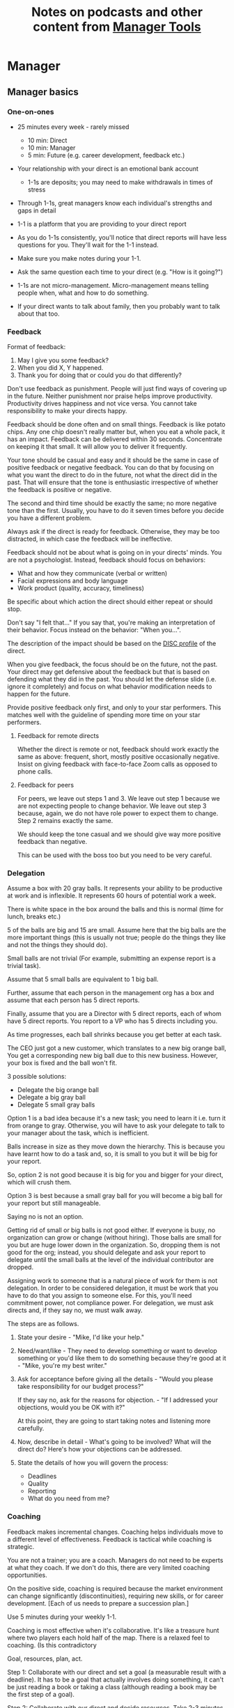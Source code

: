#+Title: Notes on podcasts and other content from [[https://www.manager-tools.com/all-podcasts][Manager Tools]]
#+Filetags: :ManagerTools:Learning:

* Manager


** Manager basics


*** One-on-ones

     - 25 minutes every week - rarely missed
        - 10 min: Direct
        - 10 min: Manager
        -  5 min: Future (e.g. career development, feedback etc.)

     - Your relationship with your direct is an emotional bank account
        - 1-1s are deposits; you may need to make withdrawals in times of stress

     - Through 1-1s, great managers know each individual's strengths and gaps in detail

     - 1-1 is a platform that you are providing to your direct report

     - As you do 1-1s consistently, you'll notice that direct reports
       will have less questions for you. They'll wait for the 1-1
       instead.

     - Make sure you make notes during your 1-1.

     - Ask the same question each time to your direct
       (e.g. "How is it going?")

     - 1-1s are not micro-management. Micro-management means telling
       people when, what and how to do something.

     - If your direct wants to talk about family, then you probably want to
       talk about that too.


*** Feedback

     Format of feedback:
     1. May I give you some feedback?
     2. When you did X, Y happened.
     3. Thank you for doing that or could you do that differently?

     Don't use feedback as punishment. People will just find ways of
     covering up in the future. Neither punishment nor praise helps
     improve productivity. Productivity drives happiness and not vice
     versa. You cannot take responsibility to make your directs happy.

     Feedback should be done often and on small things. Feedback is
     like potato chips. Any one chip doesn't really matter but, when
     you eat a whole pack, it has an impact. Feedback can be delivered
     within 30 seconds. Concentrate on keeping it that small. It will
     allow you to deliver it frequently.

     Your tone should be casual and easy and it should be the same in
     case of positive feedback or negative feedback. You can do that
     by focusing on what you want the direct to do in the future, not
     what the direct did in the past. That will ensure that the tone
     is enthusiastic irrespective of whether the feedback is positive
     or negative.

     The second and third time should be exactly the same; no more
     negative tone than the first. Usually, you have to do it seven times
     before you decide you have a different problem.

     Always ask if the direct is ready for feedback. Otherwise, they
     may be too distracted, in which case the feedback will be
     ineffective.

     Feedback should not be about what is going on in your directs'
     minds. You are not a psychologist. Instead, feedback should focus
     on behaviors:
     - What and how they communicate (verbal or written)
     - Facial expressions and body language
     - Work product (quality, accuracy, timeliness)
     Be specific about which action the direct should either repeat or
     should stop.

     Don't say "I felt that..." If you say that, you're making an
     interpretation of their behavior. Focus instead on the behavior:
     "When you...".

     The description of the impact should be based on the [[#DISC_profile][DISC profile]]
     of the direct.

     When you give feedback, the focus should be on the future, not the
     past. Your direct may get defensive about the feedback but that is
     based on defending what they did in the past. You should let the
     defense slide (i.e. ignore it completely) and focus on what
     behavior modification needs to happen for the future.

     Provide positive feedback only first, and only to your star
     performers. This matches well with the guideline of spending more
     time on your star performers.


**** Feedback for remote directs

    Whether the direct is remote or not, feedback should work exactly
    the same as above: frequent, short, mostly positive occasionally
    negative. Insist on giving feedback with face-to-face Zoom calls
    as opposed to phone calls.


**** Feedback for peers
     :PROPERTIES:
     :CUSTOM_ID: peer_feedback
     :END:

     For peers, we leave out steps 1 and 3. We leave out step 1
     because we are not expecting people to change behavior. We leave
     out step 3 because, again, we do not have role power to expect
     them to change. Step 2 remains exactly the same.

     We should keep the tone casual and we should give way more
     positive feedback than negative.

     This can be used with the boss too but you need to be very
     careful.


*** Delegation

     Assume a box with 20 gray balls.  It represents your ability to be
     productive at work and is inflexible.  It represents 60 hours of
     potential work a week.

     There is white space in the box around the balls and this is
     normal (time for lunch, breaks etc.)

     5 of the balls are big and 15 are small. Assume here that the big
     balls are the more important things (this is usually not true;
     people do the things they like and not the things they should do).

     Small balls are not trivial (For example, submitting an expense
     report is a trivial task).

     Assume that 5 small balls are equivalent to 1 big ball.

     Further, assume that each person in the management org has a box
     and assume that each person has 5 direct reports.

     Finally, assume that you are a Director with 5 direct reports,
     each of whom have 5 direct reports. You report to a VP who has 5
     directs including you.

     As time progresses, each ball shrinks because you get better at
     each task.

     The CEO just got a new customer, which translates to a new big
     orange ball, You get a corresponding new big ball due to this new
     business.  However, your box is fixed and the ball won't fit.

     3 possible solutions:
       - Delegate the big orange ball
       - Delegate a big gray ball
       - Delegate 5 small gray balls

     Option 1 is a bad idea because it's a new task; you need to learn
     it i.e. turn it from orange to gray. Otherwise, you will have to
     ask your delegate to talk to your manager about the task, which is
     inefficient.

     Balls increase in size as they move down the hierarchy. This is
     because you have learnt how to do a task and, so, it is small to
     you but it will be big for your report.

     So, option 2 is not good because it is big for you and bigger for
     your direct, which will crush them.

     Option 3 is best because a small gray ball for you will become a
     big ball for your report but still manageable.

     Saying no is not an option.

     Getting rid of small or big balls is not good either.  If everyone
     is busy, no organization can grow or change (without hiring).
     Those balls are small for you but are huge lower down in the
     organization. So, dropping them is not good for the org; instead,
     you should delegate and ask your report to delegate until the
     small balls at the level of the individual contributor are
     dropped.

     Assigning work to someone that is a natural piece of work for them
     is not delegation. In order to be considered delegation, it must
     be work that you have to do that you assign to someone else.  For
     this, you'll need commitment power, not compliance power. For
     delegation, we must ask directs and, if they say no, we must walk
     away.

     The steps are as follows.

     1. State your desire - "Mike, I'd like your help."

     2. Need/want/like - They need to develop something or want to
        develop something or you'd like them to do something because
        they're good at it - "Mike, you're my best writer."

     3. Ask for acceptance before giving all the details - "Would
        you please take responsibility for our budget process?"

        If they say no, ask for the reasons for objection. - "If I
        addressed your objections, would you be OK with it?"

        At this point, they are going to start taking notes and listening
        more carefully.

     4. Now, describe in detail - What's going to be involved?
        What will the direct do? Here's how your objections can be
        addressed.

     5. State the details of how you will govern the process:
         - Deadlines
         - Quality
         - Reporting
         - What do you need from me?


*** Coaching

     Feedback makes incremental changes. Coaching helps individuals
     move to a different level of effectiveness. Feedback is tactical
     while coaching is strategic.

     You are not a trainer; you are a coach. Managers do not need to be
     experts at what they coach. If we don't do this, there are very
     limited coaching opportunities.

     On the positive side, coaching is required because the market
     environment can change significantly (discontinuities), requiring
     new skills, or for career development. [Each of us needs to
     prepare a succession plan.]

     Use 5 minutes during your weekly 1-1.

     Coaching is most effective when it's collaborative. It's like a
     treasure hunt where two players each hold half of the map.  There
     is a relaxed feel to coaching. (Is this contradictory

     Goal, resources, plan, act.

     Step 1: Collaborate with our direct and set a goal (a measurable
     result with a deadline). It has to be a goal that actually
     involves doing something, it can't be just reading a book or
     taking a class (although reading a book may be the first step of a
     goal).

     Step 2: Collaborate with our direct and decide resources. Take 2-3
     minutes to figure out a list of potential resources. This should
     be a large list of 20 to 30 items.

     Step 3: Collaborate with the direct and plan next steps on about 3
     resources.

     Step 4: Direct report acts on the plan (no collaboration here;
     this is entirely on the direct).

     Celebrate the success!


*** Rolling out the basic practices

    Every manager should do the following.
    - 1-1s
    - Feedback
    - Coaching
    - Delegation

    Never introduce (implement) a managerial change without first
    introducing (communicate) that change

    Great executives have:
    - Great relationships with directs through 1-1s
    - Clear and frequent feedback to directs
    - Coaching and demanding notably better performance over time
    - Delegating a lot to your directs

    "Doing" activities that position you as a leader versus "Being" a
    leader.

    Practice 1-1s for 6-8 weeks before you introduce the next aspects
    of the trinity (feedback, coaching etc.)


** New hires

   A culture of effective professionalism must be taught, gaining it
   organically is slow and error-prone.

   Relationships matter. Your direct reports have to build relations
   with other organizations that you do work with. They should not rely
   on your connections. For instance, when someone from your team
   wanted something from HR, he should talk to them directly and not
   ask you to follow up.

   Share [[file:Introduction.org][a written introduction of your management philosophy]].


*** Family first

   [[https://www.manager-tools.com/2022/01/first-meeting-new-direct-series-family-first-part-1][Link to podcast]]

   Setup a meeting towards the end of your on-boarding 1-1 series
   with your direct report with "Family first" as the topic.

   Family and self come first, work is always second. There's always
   going to be more work than time to do it.

   Work hard and do your best during your working hours; then go home
   and spend quality time with your family.


** My direct is resigning

    [[https://www.manager-tools.com/2014/10/my-direct-resigning-chapter-1-never-counter-offer-part-1-hall-fame-guidance][Podcast link]]

    The two things a manager are responsible for are results and
    retention.


*** Congratulate them first!

    We think of the negatives of the person leaving the job and become
    defensive. Many companies don't manage your careers, people are now
    more responsible for their own careers. They have gone out of their
    way to do a resume and interview. So, they've achieved something. Say
    "Congratulations! Tell me more about the offer you have!"


*** Gather information

    At this point, the direct has done a lot of work to get a
    counter-offer without your information. You may use words like:
    "Find out more, tell me the whole story: your job, responsibilities, etc."

    Managers will never be able to make directs happy if they are
    focused on just getting a better salary.

    You may something like "I respect you, I admire you; you make my
    job easy. I'll miss you." Don't mention the cost of replacing the
    person, that holds true for anyone, so it's not a factor in the
    process.

    At this stage, you should still not make a counter-offer. However,
    you can ask, "Have you made a decision? If not, by when do you need
    to make a decision?"

    At this point, they may say that they have
    already accepted the offer. That implies that you can't take any
    action.

    An offer should have the following components. You should find out
    all these components. It can help you get industry information even
    if you are going to lose this person.
    - Job description, position, who you report to, location
    - Compensation package: pay, benefits etc.
    - Decision date


*** Never make a counter-offer

    Likelihood of success is low. You may only be able to keep them for
    the short-term.

    Cost/benefit analysis: You're paying more for essentially damage
    control (the cost of having to go out and hire a
    replacement). However, this person has high likelihood of leaving
    later anyway.

    Relationship damage: In order to maintain status quo (pay a person
    more to do the same job as before), you will need to call in
    favors. Neither you nor your boss will readily want to do
    this. This is especially true for big companies.


** Managing your time

   You don't manage your time, you manage your priorities.

   You don't get paid to do more things, you get paid to do the most
   important things.

   Use the following steps.

   1. Figure out the things you worked on in the last 3 weeks - use
      only pen and paper

   2. Capture your top priorities (source material: job descriptions,
      performance reviews etc.). There should be less than 5 of these.
      - Ask what the role requires of you, not what you want to do.

   3. Do a rough time analysis either based on your past 15 working
      days (3 working weeks) or by timing yourself for the next 3
      work-weeks (Drucker analysis)
      - Put your number 1 priority on your calendar.

   Yellow peanut M&M - that is your work while your self and your
   family are the sun.  If you hold up the M&M against the sun, they
   may seem of the same size but they are not.


** Peer one-on-ones

   See also [[#peer_feedback][peer feedback]].

   As you grow into senior leadership roles, you need not just
   results power or expertise power but also relationship power.

   You would have a peer 1-1 with anyone who reports to your boss, even
   if they are a VP and you are a director. You don't need to have peer
   1-1s with every one of your peers. You can pick and choose, based on
   people who you need to work with most closely. It should not be
   based on which people you like the most, nor should you spend time
   with the people you have the worst relation with just to repair the
   relationsship.

   Another consideration is whether your boss works closely with
   another person in the org. Then, you may want to have peer 1-1s with
   people who report to them.

   The general recommendation is to start with 2-3 peer 1-1s every week
   and get to 5 peer 1-1s every week.

   Be brisk and efficient; it should not be a chit-chat meeting. Spend
   15 minutes giving operational updates. Prepare in advance to decide
   which of your team's work is relevant to that person. Don't assume
   that they have read your emails on a subject. Don't assume that they
   need to know everything on the subject; make some qualitative
   choices based on your understanding of them.

   Use a majority of the time to give your updates and ask for
   questions/help for a short part of the time (always at the
   end). That way, you build a relationship by giving into it and only
   taking from it later. Better relationships lead to improved
   operational productivity.

   As part of the updates, you can also pre-wire
   them for something you'll present to the boss. You can also talk
   about the details of some of your directs' performance so that
   they can defend them if it comes time for promotions/layoffs.

   Make sure you end the meetings on time. Resist the urge to make this
   a chat session.

   [[https://www.manager-tools.com/2011/05/peer-one-ones-part-1][Podcast link]]


*** Manager tools: What you call politics, we call collaboration     :quotes:


** Pinch/crunch model for a relationship

   In any relation, there will be times when there are pinches in the
   relationship. A pinch in your relation with your boss might be when
   you fail at some deliverable that your boss had. A pinch in the
   relation with your direct might be when a direct doesn't report to
   you that they are going to be late for a deadline.

   You should plan for pinches in advance e.g. let your direct know
   that they must communicate if they are late. You should use the
   feedback tool when there is a pinch in the relation caused by a
   direct.

   For a pinch caused by you to a peer or to your manager, you must
   apologize. It's OK to have pinches and you can reset the
   relationship after a pinch. But, it is not OK to let pinches
   fester. If pinches continue for a long time, they turns into
   crunches and it's very hard to recover the relationship from
   crunches.

   See also [[#Relationships][Relationship building]] and this [[https://medium.com/@M.K.G/team-conflicts-are-unavoidable-lessons-learned-with-the-pinch-crunch-model-7e8e6bd0d7a9][related article]]


** Pre-wiring a presentation
   :PROPERTIES:
   :CUSTOM_ID: pre_wire
   :END:

    All important presentations are pre-wired. An information briefing or
    decision briefing must feel like a slam-dunk. However, the slam-dunk
    doesn't happen in the presentation or briefing; it happens in the
    pre-wiring process.

    This advice also applies when your direct presents in your boss'
    staff meeting. Your direct doesn't have enough information about
    your boss or about your peers. You must prep them. (Give the team the
    example of your direct's directs giving presentations during our staff
    meetings. Your direct must be briefed first. Use this and
    presentations in Lei's staff meeting for pre-wiring.)

    - Know your time limit :: Make sure you know how much time you
         have. Start with that, the information in the briefing matters
         less.

    - Decide your key message :: 1 slide every 5 minutes. They don't
         need to know every detail you know.

    - Prep slides in draft form and brief your manager

    - Get a list of attendees :: Decide which attendees are key
         attendees who will need pre-wiring. Make sure anybody who may
         disagree or have a strong opinion is part of the pre-wiring
         process.

    - Brief key attendees :: Draft will go through multiple
         revisions. Take care of curve-balls and disagreements. Request
         30 minutes and walk through the slides (pre-reads may not be
         read).

    - Re-brief your manager :: Still a draft. Tell your manager the
         changes that you have made.

    - Finalize your slides and rehearse your presentation

    The goal of this exercise is to have no surprises and you want to get
    agreement.

    [[https://www.manager-tools.com/2007/11/how-to-prewire-a-meeting%0A][Podcast link]]


** Decision making

   Once you make a choice, the work is not done. Decisions comprise of
   making a choice, communicating it and managing its implementation.

   Executives cannot make a choice and then walk away and let others take
   care of the details. Ideas are important but not enough.

   Drucker: "No decision has been made unless carrying it out in
   specific steps has become someone's work assignment and
   responsibility. Until then there are only good intentions."

   For example, you can make a choice to invest more in Asia. However,
   you have to then decide how to plan that work.

   Individuals complete tasks, managers assign tasks, executives assign
   people. They decide "who will do what, by when".


** Internal customer relationships
   :PROPERTIES:
   :CUSTOM_ID: internal_customers
   :END:

   When you're in a new role, first focus on doing the basics well in
   the first few weeks and months: 1-1s, feedback, coaching,
   delegation.

   In addition, [[https://www.manager-tools.com/2006/11/jump-starting-internal-customer-relationships][this podcast]] informs you how to look outside your team
   for feedback. By becoming the voice of the customer, you gain instant
   credibility with the team.

   The steps are as follows.
   - Who are your internal customers?

   - Setup a 30 minute interview: 5 minutes for you with 1 slide,
     25 minutes for them.

   - Slide should have 4 bullets :
     + Team's mission
     + Where you are with respect to the mission
     + 90-day plan
     + This meeting's purpose

   - Ask everyone the same set of standard questions:
     + What do you or your org need from us?
     + What metrics will you measure me by?
     + How have we done so far on these metrics?
     + What is your perception of my org?
     + What guidance do you have for me?

   - Analyze the data (answers across the board to the same question)

   - Present the analysis to your team and ask for suggestions
     for improvement

   The tone of this meeting should be subordination. You are focusing
   on creating relationships (personal vs formal or business relationships).


** How to fire someone (almost)

   [[https://www.manager-tools.com/2006/02/how-to-fire-someone-well-almost][Podcast link]]

   The following are the steps in failure coaching.
   - Feedback
   - Systemic Feedback
   - One on One Performance Discussion
   - Coaching
   - Formal Performance Discussion and Notification
   - Coaching Within Your Corporate Process

   At each step, you have to try to hardest to turn around the
   performance problem.

   Systemic feedback sounds like the following. You only invoke it
   after you have given feedback multiple times.

   May I give you some feedback? When I ask you to improve your slides
   and I have to give you repeated feedback, I worry that we have a
   bigger problem on our hands. Your performance suffers and I cannot
   assign you special projects...

   The One-on-one performance discussion is where you first document
   the performance issue. You make it a part of the 1-1 agenda and you
   ask if there is something going on in your direct's lives that is
   affecting things.

   If things still haven't worked out, you start a 3-month coaching
   process.

   The formal performance discussion comes in if even the coaching
   process has failed. At this point, you notify the direct that they
   could be fired if their performance does not improve.


** Open door policy

   This does not mean that your door is open all the time.

   It means that anyone in the company can setup time to talk to you on
   any topic, with emphasis on management related issues.

   As an executive, you're allowed to ask what the meeting is about. They
   are not confidential or anonymous except in very rare cases of whistle
   blowing.

   The requesting employee must follow the chain of command, except when
   retribution might be a factor.


** Creating a playbook

   Effective managers have a playbook. Experienced managers have dealt
   with many issues in their lifetime. To make your team more
   confident and resilient, you have to share your playbook with your
   direct reports.

   A playbook is like an NFL playbook with plays for a series of
   challenges/opportunities. You share it with your team and you run
   the play. A play is usually just a one-paragraph outline as opposed
   to a detailed sequence of steps. Each play does not need to be
   perfect. It just needs to be your best assessment.

   As a manager or an executive, you will face many situations where
   you don't know what to do. That is expected.

   Instead, realize in advance that you will face such a situation and
   do not panic. Think through the situation, form a plan of action
   and then write it down. That becomes a page in your playbook. You
   then describe the play to your team and say, "Here's the play we
   are going to run". Then, you must ask the team for ideas. It is OK
   for your team to suggest ideas to change parts of the play.


* Job search


** Creating an effective resume

   Update your resume once every quarter

   Resume does not need to include a statement of purpose.

   For each job, list the responsibilities and accomplishments.


** Cover letter

   Three paragraphs:

   - First, state your interest and the position you are interested
     in, where you saw it and who referred you within the company.

   - Second, describe how your experience will help the company match
     its objectives. Do this by matching some of the items in the job
     description with accomplishments in your resume.

   - Third, promise to follow up with a phone call.


** Searching for a job


*** The big picture

    A job search is not easy. You need to use multiple channels for
    your job search, not just one. The channels are as follows.

       - Companies you know :: You have driven past them, know of them,
         admire them etc. If you know someone in the company, it might
         be useful for them to refer you rather than submit your resume
         directly.

       - Companies you don't know :: Do your research
         (Google/LinkedIn/Indeed etc.). Use location-based
         searches. This list is much bigger than the companies you know
         of, because you typically only know of B2C companies.

       - Job boards :: Use more than one.

       - Your connections :: Maintain a healthy list of networking
         connections whom you've been in touch with. Reach out to them:
         in person coffee/lunch/dinner is better than voice call is
         better than email/text.

       - Recruiters :: You should reach out to recruiters, find the
         ones you are comfortable working with and work with them
         regularly.

    [[https://www.manager-tools.com/2016/06/search-big-picture-part-1][Podcast]]


*** Be open to opportunities

    You can be happy in your current job and still be open to
    opportunities. Always have the conversation.

    If the job isn't right for you, suggest someone else.

    [[https://www.manager-tools.com/2020/10/open-opportunities][Podcast]]


** Interviewing


*** Horstman's 3rd law

    "We'll take 90% less ability for 10% more attitude every day of the
    week." This is an exaggerated claim but it is in the right spirit.

    People are hired for technical reasons and fired for personality
    reasons. Interviewing is a wasteful process but energy and
    enthusiasm expressed the right way are crucial.

    Six behaviors to show energy.

    - Smiles :: Your smile must be the first thing the interviewer sees
      about you. This is the highest value behavior.

    - Handshakes :: Make it energetic. Your webbing between the thumb
      and forefinger should touch the other person's webbing.

    - Voice volume :: Men should raise their volume slightly while
      speaking. This allows them to have tonal changes more easily,
      which in turn communicates energy and enthusiasm.

    - Hand gestures :: These are extremely important as a measure of
      energy. There is a gesture box (above the waist, below the
      torso). Gestures inside the box are not useful. You want gestures
      outside the box with fast and sharp responses.

    - Postures :: Lean forward from the waist. This is a useful
      gesture/posture. Do this at least twice in 30 min.

    - Laughs :: Having a laugh or two (a self-deprecating moment etc.)
      will create a relaxing moment.

    The good thing about behaviors is that they can be practised.

    An interview is a sales opportunity. It's not unethical - don't
    assume that you cannot be authentic while practising this behavior.


*** Introduction

    Energy, energy, energy. Pump yourself up in prep!

    Be aware of news about the company, about the local area and
    national news in general so that you can talk about it if needed.

    Make your handshakes energetic (see guidance above).


*** "Tell me about yourself"

    Be able to give a 3-4 minute overview of your career.

    If education was a key part of your life, you should highlight
    it. Remember that you are selling yourself as a candidate and you
    want to make the best impression possible.


*** Significant accomplishments

    Behavioral interview: Ask about past accomplishments because the
    past is the best predictor of the future. Don't ask how the
    candidate will address future problems; they will give you the
    answer you want to hear.

    This is the single most important section of the interview.

    In prep, make a list of your accomplishments. For each
    accomplishment, tag it with traits/skills like leadership,
    problem-solving etc. Then, be aware of all accomplishments under
    the leadership trait, etc.

    Avoid narrating a chronological sequence of events.

    Make sure you start a short description of your accomplishment with one
    sentence. Then, elaborate! For instance, "Here's how I achieved it..."


*** Your turn to ask questions

    Have 3-5 questions memorized

    Make the questions specific

    Think on your feet and ask questions related to the conversation
    you just had. Such questions might take the form "Could you please
    expand on...?"

    Ask questions with broad answers and not specific answers

    Don't ask about the company, the industry and benefits


*** Closing

    "Mike, I want an offer and here's why..."


*** Follow-up

    Hand-written note if possible. Polite e-mail/phone call every week
    for up to 15 weeks.


*** Compensation

    Do research on your expected salary and state it at the
    beginning. Don't bring it up again until you have an offer. You may
    negotiate after you have the offer but be careful! It's often not
    worth it. You want to maintain good relations with the people who
    you will be working with later.


** First 90 days in a new job

   The theme of [[https://www.manager-tools.com/2012/06/90-day-new-job-plan-overview][the first 90 days]] is to "fit in". It is wrong to change
   a lot of things, there is already a disruption due to your
   joining. A new person (you) changes the relationship structure.

   You may start 1-1s in the first 90 days but you may not start giving
   negative feedback. Crises that require immediate solutions are
   rare. Don't make changes based on role power because, then, you are
   only relying on compliance energy and not relationship energy.

   1. Fit in, fit in, fit in. Go slow.

   2. Take notes throughout your meetings.

      Who do you interact with (including your boss)?

      How do they behave?
      Where do they fit in the DISC profiles?
      Personal details

      What processes does your company use?

      Who are your [[#internal_customers][internal customers]]?

   3. Think about what your top priority will be but don't roll
      it out yet. Do some cost-benefit analysis. You should only have
      1-2 priorities.

      Your top priority must be something that your boss cares about.

   4. Establish some measurement baselines so that you can measure
      improvements.  Otherwise, you do not know that the changes you
      are implementing are actually improving things.

   5. At the end of 90 days, make one change at a time, not many
      changes together. Remember changes need to be [[#pre_wire][pre-wired]].


*** The boss                                                           :Boss:
    :PROPERTIES:
    :CUSTOM_ID: Boss_initial
    :END:

    1. Peers

       Learn all your boss' peers' names. Look at the org chart. Work
       with the admin.

    2. Preferences

       - Is your boss generally a reader or a listener?

       - Early morning meetings or late stayer?

       - Well-thought out plan or fly by the seat of the pants?

       - Want you to make decisions or want to be aware of decisions?

       Make notes from joint meetings on insight on these preferences.

    3. Strengths and weaknesses

       - If the boss is abrasive, smooth things out afterwards.

       - Become a safety net for him/her, so that you smooth over his/her
         vulnerabilities.

       It's not good to make your boss look bad. It's good to bail your
       boss out when it is needed. You are tainted by any inadequacies
       of your boss.

       Make notes from joint meetings on insight on these strengths and
       weaknesses.

    4. [Bonus] DISC profile

       Do a DISC profile of your boss, using their communications.


*** Relationship building
    :PROPERTIES:
    :CUSTOM_ID: Relationships
    :END:

    Building relationships is one of the most important things you need
    to do.

    First step, ask. Ask what people do, ask about processes
    etc. Asking questions is not a sign of weakness.

    Make them gentle open-ended questions, not questions intended to be
    transactional information-gathering. e.g. How long have you worked
    here? Where do you live? Can you tell me how what you do relates to
    what Jill does? Who's the expert on X?

    It's OK to ask personal questions. Ask people's family members'
    names. Make sure you write down the names and birth years. It's not
    rude. On the contrary, not asking about a person's family after
    knowing them on a sustained professional basis is rude.

    This is particularly important for the people/services you will need
    e.g. security, admin, catering, etc. A list from your previous job
    will help you. The best statement you can make is "I don't need
    anything right now; I just wanted to say hello".


*** Setting priorities

   Begin to think about what your top priority will be but don't roll
   it out yet. Do some cost-benefit analysis.

   You should only have 1 or a maximum of 2 priorities.

   Your top priority must be something that your boss cares about.

   Make sure you understand what your "unofficial" job description
   is. If you come in to a job that already has some priorities, don't
   fight it. You have limited political capital in the beginning; you
   shouldn't waste it on this.

   You should define metrics against which you are compared.


* Career


** Mentoring

   [[https://www.manager-tools.com/2006/06/basics-mentoring-part-1-2][Podcast link]]

   The mentor-mentee relationship is a 2-person relation. When
   Corporate HR gets involved, the value can be diluted. It's better
   for you to manage that relationship yourself.

   Later in your life, you may want a personal board of directors.

   - Choose someone whom you admire who will be helpful in achieving
     your goals. Your boss cannot be your mentor. In a big company, you
     can find a mentor within.

     Decide what your goals are, before you approach a mentor.

   - Decide how long the relation will last. It shouldn't last any more
     than 3 years. It shouldn't be for a short period of the order of
     weeks. It shouldn't be for specific challenges you face right now,
     such as getting a promotion etc.

   - Make a specific ask to someone to be your mentor. Specify the time
     commitment. Nominally, this may be quarterly in-person meetings
     with periodic phone/email conversations. You have to trust your
     mentor and open up to feedback. You should be ready to share
     details with them that you would not share with your boss, both on
     the professional and personal level.

     You are responsible for the operational part e.g. scheduling
     meetings, sending information for pre-reads, rescheduling as
     necessary etc.

   - For the first meeting, have a resume, performance evaluations,
     key projects etc. Set an agenda. Mix professional and personal
     e.g. a one hour meeting in the office on the professional topics
     followed by a lunch outside to get to know each other personally:
     family, life goals etc.

   - Don't try to educate your mentor
     on the feedback model etc., just take feedback as they give
     you. Listen to the feedback, take notes, make changes.

     Ask specific questions so that you are respectful of their
     time. Make sure you close the loop on guidance they have given
     you. e.g. "Help me learn from what just happened".

     Hand-written thank-you notes are the gold standard of saying
     thanks.


** Planning for layoffs

   [[https://www.manager-tools.com/2007/11/getting-laid-off-finances-rule][Finances rule podcast]]

   Layoffs and firing are a fact of corporate life in every industry
   and at every level. Getting fired can be a liberating experience; you just go find
   another job. However, you need to prepare in advance.

   Cardinal rule: get 6 months of liquidity in your personal finances now! You need to
   be prepared for a period of not finding the next job. That way, you
   remove the stress of worrying about cash flow and can focus on the
   job search.


* Working with your manager


** Managing your boss

   See also [[#Boss_initial][the first few days with your boss]]

   This is really about having a good relationship with your boss as
   opposed to managing them. There are 5 topics you should be thinking
   about.

   - Goals :: You should understand all of them and not just the
     ones that pertain to you.

     Question to ask: What are your goals e.g. revenue, cost,
     responsibilities? Always start with the financials.

     Ensure that you have a quarterly performance review with your
     boss.

   - Communication style :: Are they a leader or a listener? Pace
     of speaking, excited voice or not, gestures etc.

   - Time management :: Try to stick within the time
     limit you have for your 1-1. Be aware if there is something else
     right after your 1-1 that the boss needs to prepare for and be
     prepared to give up some of your 1-1 time for that. Within the
     1-1, use only your half of the time. Then, let them take the
     remaining time or give them the time back.

     Question to ask: What, when, where are your regular meetings?

     You need to match your time management to your boss' methods: for
     instance, if they prefer to drop in on you spontaneously rather
     than having arranged meetings, then you'll need to adjust to that.

   - Working style :: Question to ask: What do they delegate and
     what decisions do they want to be involved in?

   - Relationships :: Who are their best relationships with and who not.


** Helping your manager decide

   For big decisions, use the SOCCR model. For smaller decisions, make
   sure you understand your manager's DISC profile first. Some people
   prefer having a lot of information because they don't want to rule
   out options too quickly. Some people make decisions very fast.

   Your job is to present all the data and the consequences of not
   making a decision. After that, you should learn to be OK if the
   manager still doesn't make a decision.


* Executive


** How to structure an organization

   Don't start with people. The names in the boxes should be the last
   step. The purpose of the organization is found outside the
   organization.

   The rules are as follows.
   1. Ask what results are expected of the organization
   2. Make it as small as possible
   3. Only one person in a box

   The steps are as follows.
   1. Draw out the org with boxes below it. Calculate a rough
      cumulative cost and make sure it is within budget.
   2. Decide who goes in the top box. Then, iterate all the boxes
      below based on that person's strengths and weaknesses.


** Leader's intent

   [[https://www.manager-tools.com/2015/08/leaders-intent-part-1-hall-fame-guidance][Link to podcast]]

   Communicate less about the how and more about the why. This is the
   only way to get growth out of your team.

   Communicate your plans and why. For instance, if you are looking for
   cost-cutting, communicate at a high-level why costs need to be cut
   and roughly how much. You want to stay out of the weeds in terms of
   details and communicate only the intent.


*** Eisenhower: Plans are nothing; planning is everything.           :quotes:


*** Manager tools: Good judgement comes from experience, experience comes from bad judgement. :quotes:


** Executive waypoint

   Have conversations and prepare notes from manager, stakeholders,
   loved ones, customers: ask them what your goals should be, ask them
   what your blind spots are.

   Then, reflect on this: Who do you want to be? You can absolutely
   change any of your behaviors. You can make conscious choices to
   change.

   Use the following 4 growth perspectives:
   - Personal/family
   - Company/industry
   - Organizational
   - Professional/career

   Based on these, write down "I will..." kind of statements. There can
   be 3-5 of these.

   Use a state of isolation (a state in which your mind is isolated
   from the output of other people's minds) to think through this.

   At the end of the day, determine the set of insights/actions/initiatives
   that you are going ahead with.

   An insight should be actionable. For instance:
   "You need to build a better relation with your top customer"
   ->
   "I will build a better relation with my top customer"

   Org charts and resulting organizations are a good source for
   actionable insights. So are succession plans.

   Connect with your DISC profile so that actions stretch you on the
   DISC profile.

   You should end up with no more than 3 goals.

   Important next step: Plan out a set of tasks for each of the 3
   goals.


** Purpose of the executive
   :PROPERTIES:
   :CUSTOM_ID: purpose_focus_horizon
   :END:

   An executive is generally defined by three characteristics.

   - Purpose ::
     The executive exists only to serve the purpose of the entire
     organization, not to serve one's own purposes or one's own
     sub-organization's purposes.

   - Focus ::
     The executive must shift their focus from inside the organization
     to outside the organization. The results of an organization are
     generally found outside it. Costs are internal to the
     organization, including yourself.

     Executives must give up on internal politics etc. and focus on
     external networks, connections and knowledge-seeking.

   - Future ::
     A manager becoming an executive must not just capture results but
     must also invest the proceeds of those results in the
     future. Thus, by definition, executives must have a longer time
     horizon in their thinking.

   A CEO should not be the only executive in the company. That's
   unhealthy for large organizations.

   A typical mistake that executives make is doing more of the same
   thing that they have been doing on getting promoted. You have to
   make a phase transition in your thinking i.e. move to a different
   S-curve.


** Executive S-curve and the box

   As a manager getting promoted to an executive, you are moving from
   one S-curve to another.

   You now have certain freedoms and certain
   responsibilities. Try to constrain yourself on the freedoms/role
   powers that you have. Focus instead on the responsibilities. Your
   responsibilities are towards the entire organization, even if it
   means at the loss of your own sub-organization (see [[#purpose_focus_horizon][Purpose]]). You
   have to give up on building your fiefdoms and focus on the greater
   good of the organization.


** The hallmark of an executive

   The number one hallmark is the discipline to determine what needs
   to be done in the organization and then the discipline to do it.

   The classic assumption is that executives know more about business,
   strategy, finance etc. Instead, discipline is the one quality that
   is dispositive. Think of the scene from "Men In Black": You put on a
   black suit and it's the only suit you'll ever wear.


** Ditch the ladder

   Junior executives think there is a career ladder but there isn't.

   - Ditch the ladder :: Ladders have rungs equally spaced and, if you
     slip, you'll just move to the lower rung. None of this is true of
     a career. You do not need to aspire to reach the top rung. Being
     the CEO is a tough job; it's not for everyone. Ladders exist but
     they do not go all the way up to the top.

   - Embrace the matrix :: At the top, it's a matrix, not a
     ladder. You may move laterally multiple times. In this domain,
     things are non-linear and you do not move straight up.

   - Results and relationships :: As a manager, your goals are results
     and retention. You might get away because you are very good at
     what you do. However, as an executive, [[#relationships][great relationships]] are the only
     way you will get good results. Executive results are still critical but
     they are mostly achieved through relationships. Executive
     relations are not just among peers and certainly not with just
     your boss. They are up, down and broadly sideways
     and even outside your company (donors, board of directors,
     investors, research universities etc.).

   - Open to opportunities :: Never be stuck in the philosophy of
     "This is the only job I want to do". When an acquaintance
     mentions an opportunity and ask if you know someone, they are
     actually asking if you are interested. Take recruiter calls. You
     are not winning loyalty points by saying you are OK in your
     current job. The advantage of being in an "open to opportunities"
     is that you can have several informal conversations without it
     being an actual interview.

   - Who should be the next...? :: You would only be asked this
     question if you were being considered for the position. You
     should not push too hard but you should make your case. If you
     are the number 2 choice from many people (their #1 choice will
     always be themselves), you'll get the job.


* DISC profile
  :PROPERTIES:
  :CUSTOM_ID: DISC_profile
  :END:

  [[file:Screenshot 2022-09-17 174158.jpg][DISC quadrants]]

  [[https://drive.google.com/file/d/11EE5LYTqOXHLssYnScXwgrpfcRZFVyQ3/view?usp%3Dsharing][My DISC profile - high C]]

  DISC elaborates on "how you behave when you're not thinking about
  how you behave". Note that you can operate in any of the quadrants
  if you practise and you can change where you are to adapt to a
  situation.

  Dominant, Influencing, Supportive, Conscientious (DISC)

  High Ds tend to be leaders, brash. Feedback to them should be about
  how others will value them less as leaders.

  High Is tend to be eager to please and influence. Feedback should be
  about how other people may choose not to work in a team with them.

  High Ss tend to be team-oriented. Feedback should be about how their
  behavior makes the team less successful.

  High Cs tend to be diligent and process-driven. Feedback should be
  about how their behaviors makes them less effective.


* Links and other logistics

  [[https://roadmap.manager-tools.com/home][Roadmap site]]

  [[https://www.manager-tools.com/map-of-the-universe][Map of the podcast universe]]


** TODO Listen to the next Executive tools [[https://www.manager-tools.com/all-podcasts][podcast]]
   SCHEDULED: <2023-02-04 Sat 16:00 +1w>
   :PROPERTIES:
   :LAST_REPEAT: [2023-01-29 Sun 19:46]
   :END:


   - State "DONE"       from "TODO"       [2023-01-29 Sun 19:46]
   - State "DONE"       from "TODO"       [2023-01-22 Sun 11:36]
   - State "DONE"       from "TODO"       [2023-01-16 Mon 09:26]
   - State "DONE"       from "TODO"       [2023-01-08 Sun 21:50]
   - State "DONE"       from "TODO"       [2023-01-03 Tue 14:46]
   - State "DONE"       from "TODO"       [2022-12-25 Sun 22:38]
   - State "DONE"       from "TODO"       [2022-12-25 Sun 22:38]
   - State "DONE"       from "TODO"       [2022-12-25 Sun 22:03]
   - State "DONE"       from "TODO"       [2022-12-03 Sat 17:05]
   - State "DONE"       from "TODO"       [2022-11-27 Sun 08:54]
   - State "DONE"       from "TODO"       [2022-11-18 Fri 17:14]
   - State "DONE"       from "TODO"       [2022-11-14 Mon 01:59]
   - State "DONE"       from "TODO"       [2022-11-05 Sat 17:01]
   - State "DONE"       from "TODO"       [2022-10-30 Sun 19:11]
   - State "DONE"       from "TODO"       [2022-10-23 Sun 12:41]
   - State "DONE"       from "TODO"       [2022-10-15 Sat 14:20]
   - State "DONE"       from "TODO"       [2022-10-08 Sat 15:08]
   - State "DONE"       from "TODO"       [2022-10-02 Sun 17:01]
   - State "DONE"       from "TODO"       [2022-09-24 Sat 08:35]
   - State "DONE"       from "TODO"       [2022-09-17 Sat 16:31]
   - State "DONE"       from "TODO"       [2022-09-10 Sat 15:43]
   - State "DONE"       from "TODO"       [2022-09-10 Sat 11:43]
   - State "DONE"       from "TODO"       [2022-08-27 Sat 11:32]
   - State "DONE"       from "TODO"       [2022-08-20 Sat 08:36]
   - State "DONE"       from "TODO"       [2022-08-15 Mon 20:40]
   - State "DONE"       from "TODO"       [2022-08-06 Sat 19:19]
   - State "DONE"       from "TODO"       [2022-07-31 Sun 09:55]
   - State "DONE"       from "TODO"       [2022-07-24 Sun 20:50]
   - State "DONE"       from "TODO"       [2022-07-18 Mon 07:55]
   - State "DONE"       from "TODO"       [2022-07-15 Fri 16:09]
   - State "DONE"       from "TODO"       [2022-07-05 Tue 19:04]
   - State "DONE"       from "TODO"       [2022-06-26 Sun 15:51]
   - State "DONE"       from "TODO"       [2022-06-26 Sun 15:50]
   - State "DONE"       from "TODO"       [2022-06-12 Sun 17:56]
   - State "DONE"       from "TODO"       [2022-06-06 Mon 12:19]
   - State "DONE"       from "TODO"       [2022-05-28 Sat 19:19]
   - State "DONE"       from "TODO"       [2022-05-22 Sun 15:29]
   - State "DONE"       from "TODO"       [2022-05-15 Sun 18:24]
   - State "DONE"       from "TODO"       [2022-05-09 Mon 16:49]
   - State "DONE"       from "TODO"       [2022-05-01 Sun 15:28]
   - State "DONE"       from "TODO"       [2022-04-25 Mon 11:36]
   - State "DONE"       from "TODO"       [2022-04-17 Sun 11:35]
   - State "DONE"       from "TODO"       [2022-04-10 Sun 11:20]
